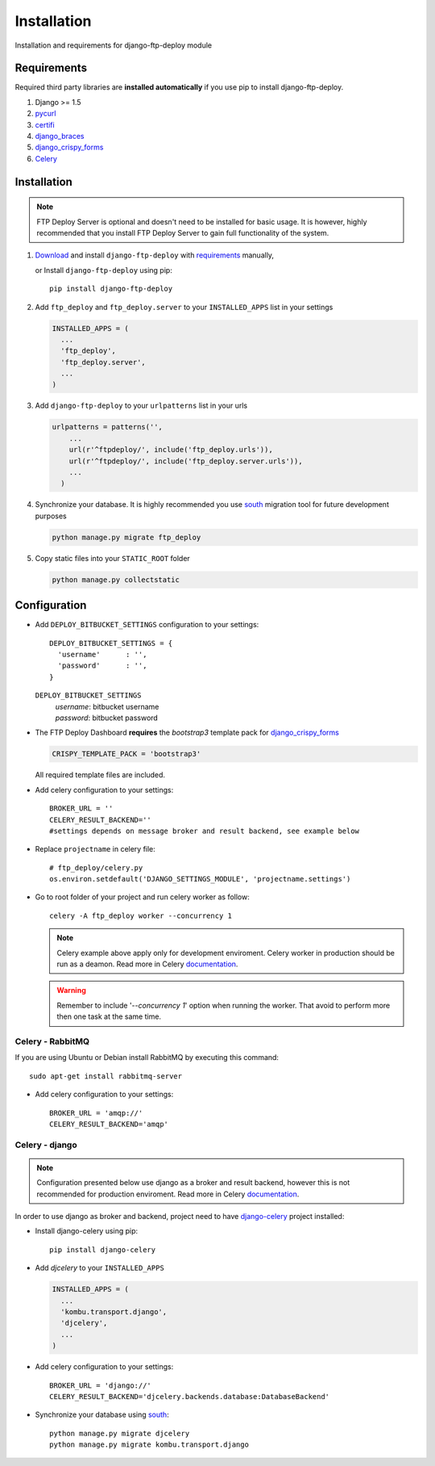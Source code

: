 .. _installation:

Installation
============

Installation and requirements for django-ftp-deploy module


Requirements
------------   

Required third party libraries are **installed automatically** if you use pip to install django-ftp-deploy.

1.  Django >= 1.5
2. `pycurl <https://pypi.python.org/pypi/pycurl>`_
3. `certifi <https://pypi.python.org/pypi/certifi>`_
4. `django_braces <https://pypi.python.org/pypi/django-braces>`_
5. `django_crispy_forms <https://pypi.python.org/pypi/django-crispy-forms>`_
6. `Celery <http://www.celeryproject.org/>`_




Installation
------------

.. note:: FTP Deploy Server is optional and doesn't need to be installed for basic usage. It is however, highly recommended that you install FTP Deploy Server to gain full functionality of the system.



#. `Download <https://pypi.python.org/pypi/django-ftp-deploy/>`_  and install ``django-ftp-deploy`` with `requirements`_ manually,
    
   or Install ``django-ftp-deploy`` using pip::

        pip install django-ftp-deploy


#. Add ``ftp_deploy`` and ``ftp_deploy.server`` to your ``INSTALLED_APPS`` list in your settings
   
   .. code-block:: python

    INSTALLED_APPS = (
      ...
      'ftp_deploy',
      'ftp_deploy.server',
      ...
    )    

#. Add ``django-ftp-deploy`` to your ``urlpatterns`` list in your urls

   .. code-block:: python

        urlpatterns = patterns('',
            ...
            url(r'^ftpdeploy/', include('ftp_deploy.urls')),
            url(r'^ftpdeploy/', include('ftp_deploy.server.urls')),
            ...
          )

#. Synchronize your database. It is highly recommended you use `south <https://pypi.python.org/pypi/South/>`_ migration tool for future development purposes
   
   .. code-block:: python

        python manage.py migrate ftp_deploy
   
      

#. Copy static files into your ``STATIC_ROOT`` folder
   
   .. code-block:: python
   
       python manage.py collectstatic


Configuration
-------------

* Add ``DEPLOY_BITBUCKET_SETTINGS`` configuration to your settings::

    DEPLOY_BITBUCKET_SETTINGS = {
      'username'      : '',
      'password'      : '',
    }


  ``DEPLOY_BITBUCKET_SETTINGS``
        | *username*: bitbucket username
        | *password*: bitbucket password



* The FTP Deploy Dashboard **requires** the *bootstrap3* template pack for `django_crispy_forms <https://pypi.python.org/pypi/django-crispy-forms>`_

  .. code-block:: python
  
      CRISPY_TEMPLATE_PACK = 'bootstrap3'

  All required template files are included.

* Add celery configuration to your settings::
  
    BROKER_URL = '' 
    CELERY_RESULT_BACKEND=''
    #settings depends on message broker and result backend, see example below

* Replace ``projectname`` in celery file::

    # ftp_deploy/celery.py
    os.environ.setdefault('DJANGO_SETTINGS_MODULE', 'projectname.settings')  

* Go to root folder of your project and run celery worker as follow::

    celery -A ftp_deploy worker --concurrency 1

  .. note:: Celery example above apply only for development enviroment. Celery worker in production should be run as a deamon. Read more in Celery `documentation <http://docs.celeryproject.org/en/latest/tutorials/daemonizing.html>`_.

  .. warning:: Remember to include '*--concurrency 1*' option when running the worker. That avoid to perform more then one task at the same time.
  
Celery - RabbitMQ
*****************

If you are using Ubuntu or Debian install RabbitMQ by executing this command::

    sudo apt-get install rabbitmq-server

* Add celery configuration to your settings::
  
    BROKER_URL = 'amqp://'
    CELERY_RESULT_BACKEND='amqp'


Celery - django
***************

.. note:: Configuration presented below use django as a broker and result backend, however this is not recommended for production enviroment. Read more in Celery `documentation <https://celery.readthedocs.org/en/latest/>`_.

In order to use django as broker and backend, project need to have  `django-celery <https://pypi.python.org/pypi/django-celery>`_ project installed:

* Install django-celery using pip::
    
    pip install django-celery

* Add *djcelery* to your ``INSTALLED_APPS``
  
  .. code-block:: python

   INSTALLED_APPS = (
     ...
     'kombu.transport.django',
     'djcelery',
     ...
   )

* Add celery configuration to your settings::
  
    BROKER_URL = 'django://'
    CELERY_RESULT_BACKEND='djcelery.backends.database:DatabaseBackend'

* Synchronize your database using `south <https://pypi.python.org/pypi/South/>`_::
    
    python manage.py migrate djcelery
    python manage.py migrate kombu.transport.django
